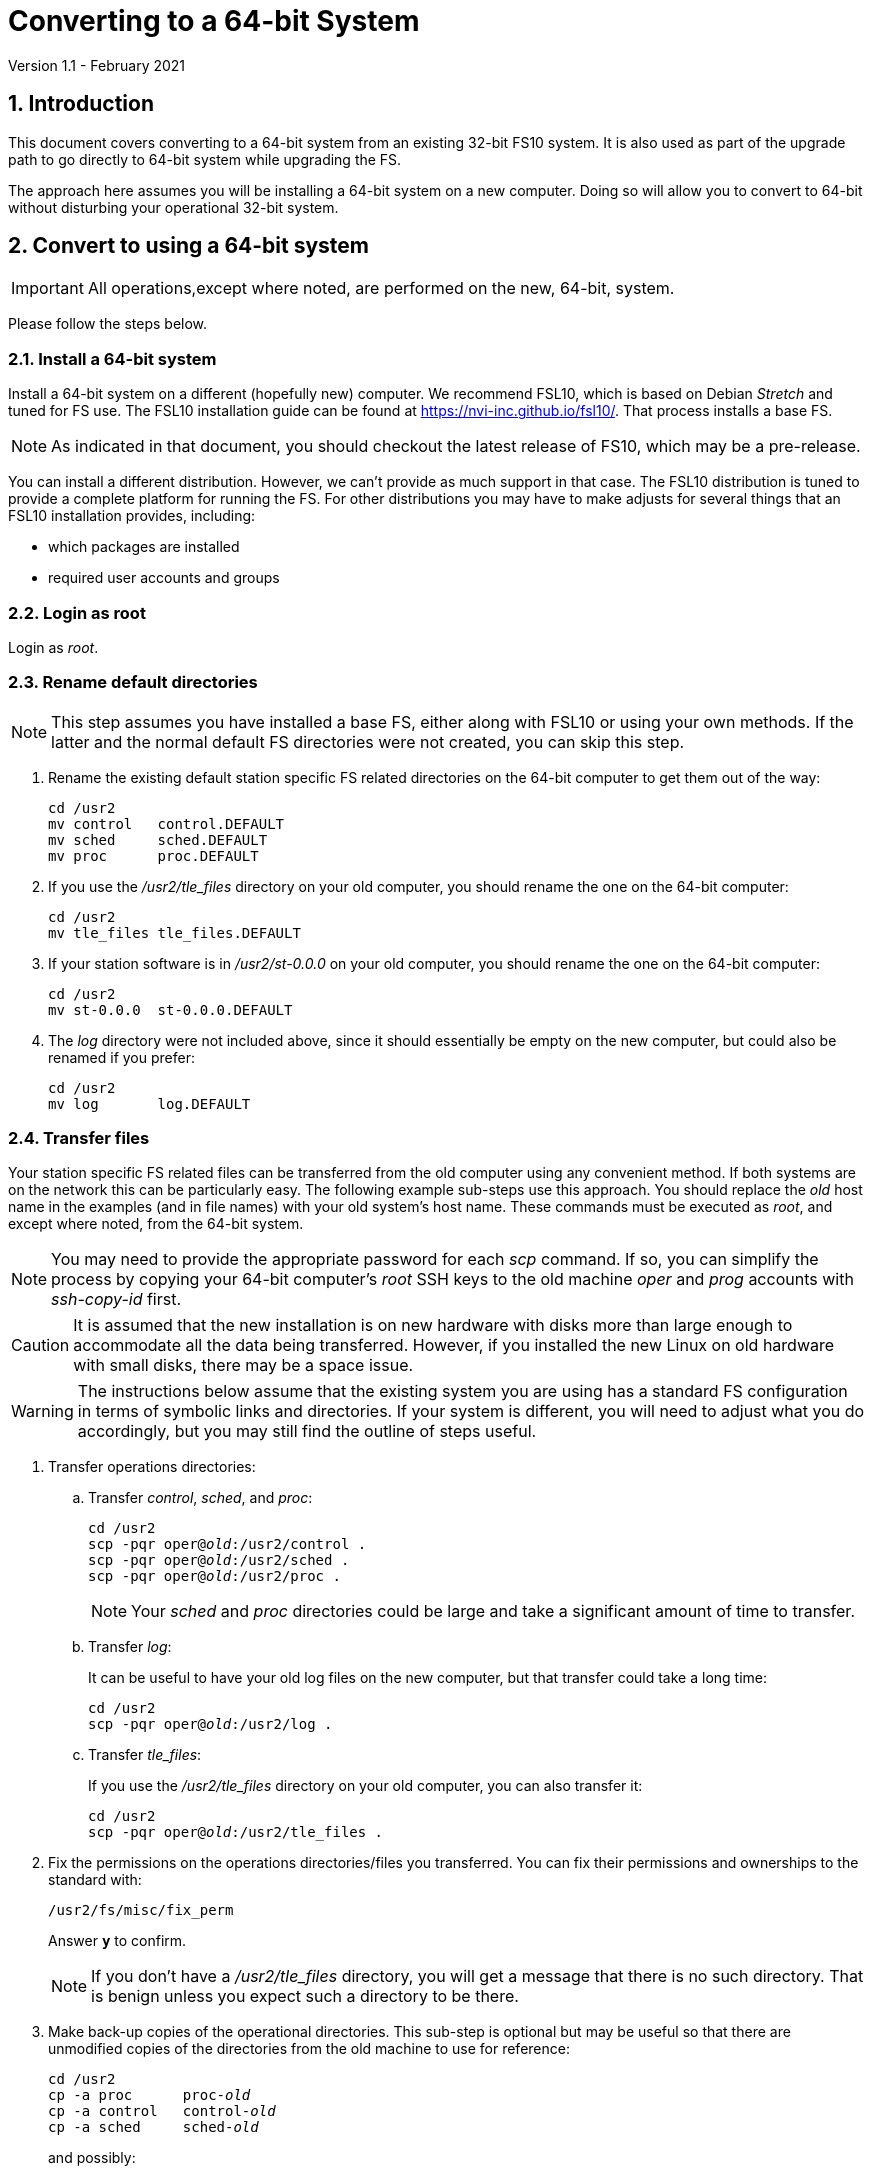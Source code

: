 //
// Copyright (c) 2020-2021 NVI, Inc.
//
// This file is part of VLBI Field System
// (see http://github.com/nvi-inc/fs).
//
// This program is free software: you can redistribute it and/or modify
// it under the terms of the GNU General Public License as published by
// the Free Software Foundation, either version 3 of the License, or
// (at your option) any later version.
//
// This program is distributed in the hope that it will be useful,
// but WITHOUT ANY WARRANTY; without even the implied warranty of
// MERCHANTABILITY or FITNESS FOR A PARTICULAR PURPOSE.  See the
// GNU General Public License for more details.
//
// You should have received a copy of the GNU General Public License
// along with this program. If not, see <http://www.gnu.org/licenses/>.
//

= Converting to a 64-bit System
Version 1.1 - February 2021

//:hide-uri-scheme:
:sectnums:
:sectnumlevels: 4
:experimental:

:toc:
:toclevels: 4

== Introduction

This document covers converting to a 64-bit system from an existing
32-bit FS10 system. It is also used as part of the upgrade path to go
directly to 64-bit system while upgrading the FS.

The approach here assumes you will be installing a 64-bit system on a new
computer. Doing so will allow you to convert to 64-bit without
disturbing your operational 32-bit system.

== Convert to using a 64-bit system

IMPORTANT: All operations,except where noted, are performed on the
new, 64-bit, system.

Please follow the steps below.

=== Install a 64-bit system

Install a 64-bit system on a different (hopefully new) computer. We
recommend FSL10, which is based on Debian _Stretch_ and tuned for FS
use. The FSL10 installation guide can be found at
https://nvi-inc.github.io/fsl10/. That process installs a base FS.

NOTE: As indicated in that document, you should checkout the latest release of FS10, which may be a pre-release.

You can install a different distribution. However, we can't
provide as much support in that case. The FSL10 distribution is
tuned to provide a complete platform for running the FS. For other
distributions you may have to make adjusts for several things that
an FSL10 installation provides, including:

- which packages are installed
- required user accounts and groups

=== Login as root

Login as _root_.

=== Rename default directories

NOTE: This step assumes you have installed a base FS, either along
with FSL10 or using your own methods. If the latter and the normal
default FS directories were not created, you can skip this step.

. Rename the existing default station specific FS related directories
on the 64-bit computer to get them out of the way:

      cd /usr2
      mv control   control.DEFAULT
      mv sched     sched.DEFAULT
      mv proc      proc.DEFAULT

. If you use the _/usr2/tle_files_ directory on your old computer,
you should rename the one on the 64-bit computer:

      cd /usr2
      mv tle_files tle_files.DEFAULT

. If your station software is in _/usr2/st-0.0.0_ on your old computer,
you should rename the one on the 64-bit computer:

      cd /usr2
      mv st-0.0.0  st-0.0.0.DEFAULT

. The _log_ directory were not included above, since it should
essentially be empty on the new computer, but could also be
renamed if you prefer:

      cd /usr2
      mv log       log.DEFAULT

=== Transfer files

Your station specific FS related files can be transferred from the old
computer using any convenient method.  If both systems are on the
network this can be particularly easy. The following example sub-steps
use this approach. You should replace the _old_ host name in the
examples (and in file names) with your old system's host name. These
commands must be executed as _root_, and except where noted, from the
64-bit system.

NOTE: You may need to provide the appropriate password for each _scp_
command. If so, you can simplify the process by copying your 64-bit
computer's _root_ SSH keys to the old machine _oper_ and _prog_
accounts with _ssh-copy-id_ first.

CAUTION: It is assumed that the new installation is on new hardware
with disks more than large enough to accommodate all the data being
transferred. However, if you installed the new Linux on old hardware
with small disks, there may be a space issue.

WARNING: The instructions below assume that the existing system you
are using has a standard FS configuration in terms of symbolic links
and directories. If your system is different, you will need to adjust
what you do accordingly, but you may still find the outline of steps
useful.

. Transfer operations directories:

.. Transfer _control_, _sched_, and _proc_:
+

[subs="+quotes"]
....
cd /usr2
scp -pqr oper@_old_:/usr2/control .
scp -pqr oper@_old_:/usr2/sched .
scp -pqr oper@_old_:/usr2/proc .
....
+

NOTE: Your _sched_ and _proc_ directories could be
large and take a significant amount of time to transfer.

.. Transfer _log_:
+
It can be useful to have your old log files on the new
computer, but that transfer could take a long time:
+

[subs="+quotes"]
....
cd /usr2
scp -pqr oper@_old_:/usr2/log .
....

.. Transfer _tle_files_:
+
If you use the _/usr2/tle_files_ directory on your old
computer, you can also transfer it:
+

[subs="+quotes"]
....
cd /usr2
scp -pqr oper@_old_:/usr2/tle_files .
....

. Fix the permissions on the operations directories/files you
transferred. You can fix their permissions and ownerships
to the standard with:

    /usr2/fs/misc/fix_perm
+
Answer `*y*` to confirm.
+

NOTE: If you don't have a _/usr2/tle_files_ directory, you will get a
message that there is no such directory. That is benign unless you
expect such a directory to be there.

. Make back-up copies of the operational directories. This
sub-step is optional but may be useful so that there are
unmodified copies of the directories from the old machine
to use for reference:
+

[subs="+quotes"]
....
cd /usr2
cp -a proc      proc-_old_
cp -a control   control-_old_
cp -a sched     sched-_old_
....
+

and possibly:
+

[subs="+quotes"]
....
cd /usr2
cp -a log       log-_old_
cp -a tle_files tle_files-_old_
....

. Transfer your station software directory (and make a
reference copy). This is usually the target directory
pointed to by the _/usr2/st_ symbolic link. On your old
computer, you can find its name with:

  ls -l /usr2/st
+

In the rest of this sub-step, the target _st-version_ will be used.
You should replace __version__ with your version number. For example,
_1.0.0_, to make a target _st-1.0.0_. If your target is _st-0.0.0_ you
should rename the default on the new computer first as described in
the <<Rename default directories>> step above.

.. On the new computer, copy the target from the old computer to the
new computer, e.g.:
+

[subs="+quotes"]
....
cd /usr2
scp -pqr oper@__old__:/usr2/st-_version_ .
....

.. On the new computer, set the _/usr2/st_ symbolic link to point to
the target directory:
+

[subs="+quotes"]
....
cd /usr2
ln -fsn st-_version_ st
....

.. On the new computer, you can set its permissions and ownership for
_prog_ with:
+

[subs="+quotes"]
....
cd /usr2
chown -R prog.rtx st-_version_
chmod -R a+r,u+w,go-w st-_version_
....

.. On the new computer, you can make a reference copy with (_old_ is
the name of your old computer):
+

[subs="+quotes"]
....
cd /usr2
cp -a st-_version_ st-_version-old_
....

. Copy your _oper_ and _prog_ directories to the new computer. This
sub-step is optional. The FSL10 installation made default home
directories for these users on _/usr2_.  If you did not have
customized content for the users on the old computer, you could just
use the versions on the new computer. Still it may be useful to have a
copy of your old directories on the new system for reference,
especially if you realize later that there were additional programs
and files you want to use on the new system. In the commands below
_old_ is the name of your old computer.

.. You can accomplish the transfers as _root_ using:
+

[subs="+quotes"]
....
cd /usr2
scp -pqr oper@_old_:~ oper-_old_
scp -pqr prog@_old_:~ prog-_old_
....

.. You probably want to set their permission and ownership so the
appropriate users are allow to access them:
+

[subs="+quotes"]
....
chown -R oper.rtx /usr2/oper-_old_
chmod -R a+r,u+w,go-w /usr2/oper-_old_

chown -R prog.rtx /usr2/prog-_old_
chmod -R a+r,u+w,go-w /usr2/prog-_old_
....

+
You can customize the home directories on the new computer
to include any features you want from the old system.

. At this point you are principle done transferring files.
However, it is also possible that you may need or want
other files or changes such as:

.. Copy other files or programs from the old system
+
This might include directories and log files that exist as copies from even older computers.

.. Install additional Debian packages
.. Copy/merge additional configuration files, such as:

    /etc/hosts
    /etc/hosts.allow
    /etc/hosts.deny
    /etc/ntp.conf

+
You can use a similar process to the one above to transfer
and/or make reference copies of more files and directories.

=== Login as prog

Login as _prog_.

=== Update station programs

This step is for modifying your station programs in _/usr2/st_.  There
are two possible issues, conversion of FORTRAN code and conversion of
C code.

==== Conversion of FORTRAN code

If you don't have any FORTRAN station code or you have already
converted it to _f95_, skip this sub-step.

Use of _f95_ is necessary
on 64-bit systems. If you have station programs
in FORTRAN, please email Ed so he is aware.

You will need to adapt your __Makefile__s
to use the same compiler options as the FS, which can be
found in _/usr2/fs/include.mk_.
As a first cut, it may work to add the following two lines
to your __Makefile__s for FORTRAN programs:

    FFLAGS  += -ff2c -I../../fs/include -fno-range-check -finit-local-zero -fno-automatic -fbackslash
    FLIBS   += -lgfortran -lm

==== Conversion of C code

If you don't have any C station code, you can skip this sub-step.

If you have C station code, it should work as written unless
you have declared integers that interface to the FS as `long`.
For a start at fixing those, please see
https://github.com/dehorsley/unlongify.
The following steps describe how to install and use the _unlongify_ tool.

===== Install go language

If you haven't already, you will need to first install the _go_
language. If you are using FSL10, you can install the _go_ language in
one of two ways listed below:

. <<Option A - Installing golang package>>
. <<Option B - Installing latest go language>>

We recommend the first way for those that are only using _go_ for the
_unlongify_ tool. After installing the _go_ language, continue the
<<Conversion of C code>> instructions starting at
<<Configure prog account for go language>> sub-step below.

====== Option A - Installing golang package

You can use the Debian package management system to install _go_.
This will give you an older version of _go_ that is perfectly adequate
for the task at hand and is supported by the normal security update
mechanism. To install it this way, as _root_ use:

  apt-get install golang

====== Option B - Installing latest go language

You can install the latest version of _go_, but this is outside the
normal security update mechanism. In this case, you will need to
manage your own updates, which may not be suitable for an operational
environment.  If you use this method it is recommended that you
sign-up for _go_ language announcements so that you will be informed
when a security update is available.  You can sign-up at
https://groups.google.com/forum/#!forum/golang-announce.

Another alternative is to delete the latest _go_ (`*rm -rf
/usr/local/go*`) after you have made _unlongify_. You can
always re-install it if you need it again.

Both the initial install and updates are handled by the
_fsadapt_ script, as _root_:

  cd /root/fsl10
  ./fsadapt

In the first window select _only_ the option (i.e., only that line has a `*`):

  goinst    Install (or 'Update') Go programming language

Then press kbd:[Enter] while `OK` is highlighted. On the next screen, press kbd:[Tab]
to highlight `Cancel` and then press kbd:[Enter].

===== Configure prog account for go language

Once you have the _go_ language installed, you need to define
the `GOPATH` environment variable and include it in _prog_'s
path.  The default _~prog/.profile_ file includes two commands
(commented out by default) to accomplish these things:

 #export GOPATH=~/go
 #PATH="$GOPATH/bin:/usr/local/bin/go:$PATH"

You will need to uncomment these two lines and then logout
and log back in again as _prog_ or, in a current login session
for _prog_, re-execute the file:

....
. ~/.profile
....

===== Install unlongify

Then you should be able to execute the installation step given
at the URL above (as _prog_):

  cd
  go get github.com/dehorsley/unlongify

===== Use unlongify

Please read the _README.md_ file, which is displayed at the
URL above. Alternatively, it can be viewed at
_~/prog/go/src/github.com/dehorsley/unlongify/README.md_ where
it was installed by the above command. Please pay particular
attention to the `Note` about system calls.

TIP: The _unlongify_ program attempts to process all _*.h_ and _*.c_
files in the path specified as its argument. If it encounters a file
with a syntax error, an error message will be printed and processing
will stop. Presumably, this would not happen for files that are in
active use, e.g., are referred to in __Makefile__s. However, there may
be code with issues in files that are not currently used. If an error
occurs, the messages should help you identify files with issues, which
can moved (re)moved or corrected as appropriate. Thanks to Carlo
Migoni (Sardinia) for reporting this and spurring the addition of file
names to the error messages.

=== Make local software

IMPORTANT: If you are installing a 64-bit system as part of upgrading
the FS, you should return to the FS update instructions at this point.

If _/usr2/st/Makefile_ is set-up in the standard way, you can do this with:

       cd /usr2/st
       make rmdoto rmexe all

NOTE: At this point, you are only trying to verify the code will _make_
successfully.  You may still need to debug it in the <<Test the FS>> step
below.

Once your code __make__s successfully, you can continue, but you may
need to debug it in the <<Test the FS>> step below.

=== Reboot

IMPORTANT: Reboot the computer.  This is important for initializing shared
memory for the new version.

=== Login as oper

The remaining steps assume you are logged in as _oper_.

=== Test the FS

NOTE: You may need to debug your station code as part of this.
